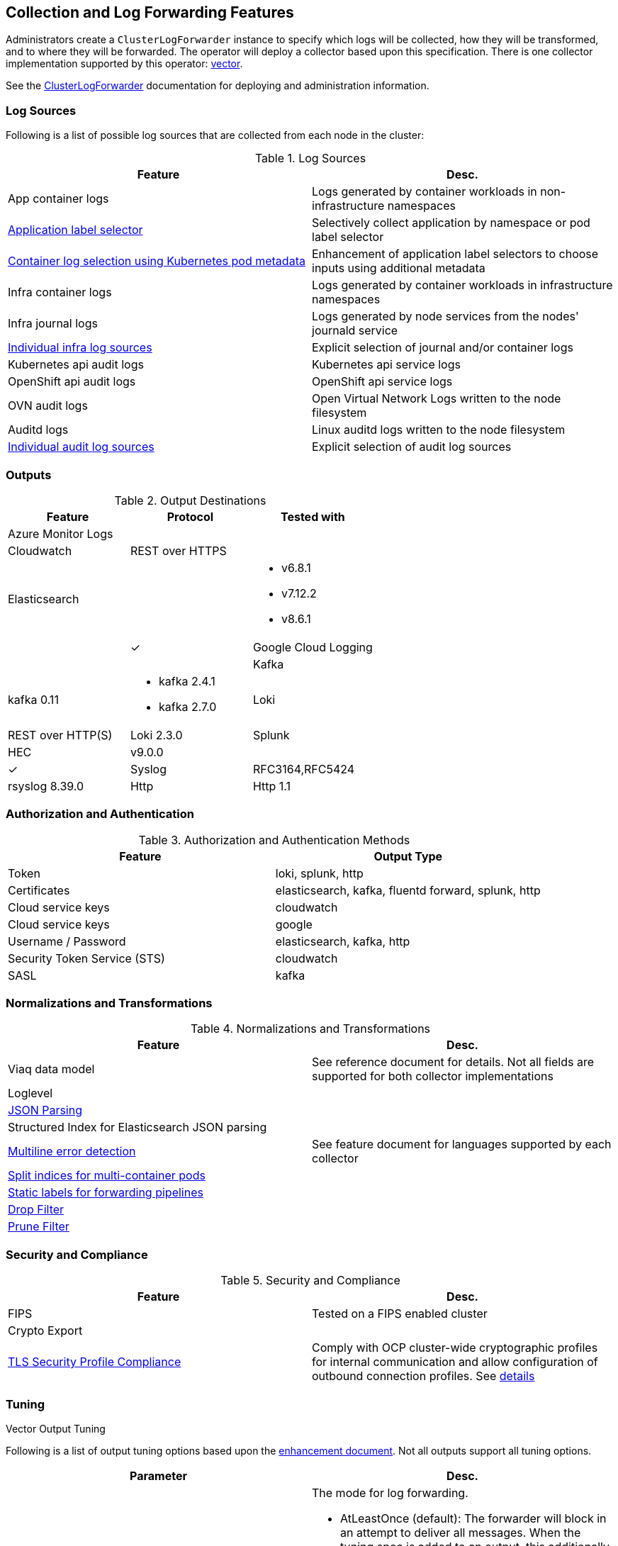 == Collection and Log Forwarding Features

Administrators create a `ClusterLogForwarder` instance to specify which logs will be collected, how they will be transformed, and to where they will be forwarded.  The operator will deploy a collector based upon this specification.  There is one collector implementation supported by this operator: https://vector.dev/[vector].

See the link:../administration/clusterlogforwarder.adoc[ClusterLogForwarder] documentation for deploying and administration information.

=== Log Sources
Following is a list of possible log sources that are collected from each node in the cluster:

.Log Sources
[options="header"]
|======
|Feature|Desc.
|App container logs|Logs generated by container workloads in non-infrastructure namespaces
|https://github.com/openshift/enhancements/blob/196445c9d19b2159c9e8639e4428fa5a4c1b3577/enhancements/cluster-logging/forwarder-label-selector.md[Application label selector]|Selectively collect application by namespace or pod label selector
|https://github.com/openshift/enhancements/blob/master/enhancements/cluster-logging/forwarder-input-selectors.md[Container log selection using Kubernetes pod metadata]|Enhancement of application label selectors to choose inputs using additional metadata 
|Infra container logs|Logs generated by container workloads in infrastructure namespaces
|Infra journal logs|Logs generated by node services from the nodes' journald service
|https://github.com/openshift/enhancements/blob/master/enhancements/cluster-logging/forwarder-input-selectors.md[Individual infra log sources]|Explicit selection of journal and/or container logs
|Kubernetes api audit logs|Kubernetes api service logs
|OpenShift api audit logs|OpenShift api service logs
|OVN audit logs|Open Virtual Network Logs written to the node filesystem
|Auditd logs|Linux auditd logs written to the node filesystem
|https://github.com/openshift/enhancements/blob/master/enhancements/cluster-logging/forwarder-input-selectors.md[Individual audit log sources]|Explicit selection of audit log sources
|======

=== Outputs

.Output Destinations
[options="header"]
|======
|Feature|Protocol|Tested with
|Azure Monitor Logs||
|Cloudwatch|REST over HTTPS|
|Elasticsearch|
a|
- v6.8.1
- v7.12.2
- v8.6.1||✓
|Google Cloud Logging||

|Kafka|kafka 0.11
a| - kafka 2.4.1
- kafka 2.7.0


|Loki|REST over HTTP(S)|Loki 2.3.0
|Splunk|HEC|v9.0.0||✓
|Syslog|RFC3164,RFC5424|rsyslog 8.39.0
|Http|Http 1.1
a|
- vector 0.28-1
- vector 0.34-1
- fluentd 1.14.6
- fluentd 1.16.2
|======

=== Authorization and Authentication

.Authorization and Authentication Methods
[options="header"]
|======
|Feature|Output Type
|Token|loki, splunk, http
|Certificates|elasticsearch, kafka, fluentd forward, splunk, http
|Cloud service keys|cloudwatch
|Cloud service keys| google
|Username / Password|elasticsearch, kafka, http
|Security Token Service (STS)|cloudwatch
|SASL|kafka
|======

=== Normalizations and Transformations
.Normalizations and Transformations
[options="header"]
|======
|Feature|Desc.
|Viaq data model|See reference document for details.  Not all fields are supported for both collector implementations 
|Loglevel|
|https://github.com/openshift/enhancements/blob/196445c9d19b2159c9e8639e4428fa5a4c1b3577/enhancements/cluster-logging/forwarding-json-structured-logs.md[JSON Parsing]|
|Structured Index for Elasticsearch JSON parsing|
|https://github.com/openshift/cluster-logging-operator/blob/master/docs/features/logforwarding/multiline-error-detection.adoc[Multiline error detection]|See feature document for languages supported by each collector
|https://github.com/openshift/enhancements/blob/196445c9d19b2159c9e8639e4428fa5a4c1b3577/enhancements/cluster-logging/multi-container-structured-logging.md[Split indices for multi-container pods]|
|https://github.com/openshift/enhancements/blob/196445c9d19b2159c9e8639e4428fa5a4c1b3577/enhancements/cluster-logging/forwarder-tagging.md[Static labels for forwarding pipelines] |
|https://github.com/openshift/enhancements/blob/a6a1feb9cceb0b61960bcf00f292cb0d04ee3753/enhancements/cluster-logging/content-filter.md#drop-filters[Drop Filter] |
|https://github.com/openshift/enhancements/blob/a6a1feb9cceb0b61960bcf00f292cb0d04ee3753/enhancements/cluster-logging/content-filter.md#prune-filters[Prune Filter] |

|======

=== Security and Compliance
.Security and Compliance
[options="header"]
|======
|Feature|Desc.
|FIPS|Tested on a FIPS enabled cluster
|Crypto Export|

|https://issues.redhat.com/browse/LOG-3270[TLS Security Profile Compliance]
|Comply with OCP cluster-wide cryptographic profiles for internal communication and allow configuration of outbound connection profiles. See link:./tls_security_profile.adoc[details]
|======

=== Tuning
.Vector Output Tuning
Following is a list of output tuning options based upon the https://github.com/openshift/enhancements/pull/1540/[enhancement document]. Not all outputs support all tuning options.
[options="header"]
|======
|Parameter|Desc.
|Delivery
a|The mode for log forwarding.

- AtLeastOnce (default): The forwarder will block in an attempt to deliver all messages.  When the tuning spec is added to an output, this additionally configures an internal, durable buffer so the collector can attempt to forward any logs read before it restarted
- AtMostOnce: The forwarder may provide better throughput but also may drop logs in the event of spikes in volume and backpressure from the output.  Undelivered, collected logs will be lost on collector restart.

**NOTE:**: Log collection and forwarding is best effort.  *AtLeastOnce* delivery mode does not guarantee logs will not be lost.
|Compression
a| The compression algorithm to use to compress the data before sending over the network.

- gzip
- none
- snappy
- zlib
- zstd
- lz4

**NOTE:** An output type may not support all available compression options or compression.
|MaxWrite|The resource quantity that limits the maximum payload of a single "send" to the output.
|MinRetryDuration|The minimum time to wait between attempts to retry after a delivery failure.
|MaxRetryDuration|The maximum time to wait between retry attempts after a delivery failure.
|======


=== Metrics and Alerting
.Metrics and Alerting
[options="header"]
|======
|Feature|Desc.
|Logs collected|
|Container logs generated|
|Collector dashboard|
|Collector alerts|

|======

=== Miscellaneous
.Miscellaneous
[options="header"]
|======
|Feature|Desc.
|Global Proxy|
|Architecture|
| ...x86|
| ...ARM|
| ...Power PC|
| ...IBM Z|
| IPv6|

|======
